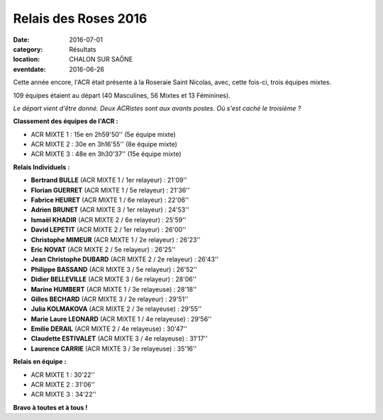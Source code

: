 Relais des Roses 2016
=====================

:date: 2016-07-01
:category: Résultats
:location: CHALON SUR SAÔNE
:eventdate: 2016-06-26

Cette année encore, l'ACR était présente à la Roseraie Saint Nicolas, avec, cette fois-ci, trois équipes mixtes.

109 équipes étaient au départ (40 Masculines, 56 Mixtes et 13 Féminines).

.. image:: http://assets.acr-dijon.org/roses161.jpg

*Le départ vient d'être donné. Deux ACRistes sont aux avants postes. Où s'est caché le troisième ?*

**Classement des équipes de l'ACR :**

- ACR MIXTE 1 : 15e en 2h59'50'' (5e équipe mixte)
- ACR MIXTE 2 : 30e en 3h16'55'' (8e équipe mixte)
- ACR MIXTE 3 : 48e en 3h30'37'' (15e équipe mixte)

**Relais Individuels :**

- **Bertrand BULLE** (ACR MIXTE 1 / 1er relayeur) : 21'09''
- **Florian GUERRET** (ACR MIXTE 1 / 5e relayeur) : 21'36''
- **Fabrice HEURET** (ACR MIXTE 1 / 6e relayeur) : 22'06''
- **Adrien BRUNET** (ACR MIXTE 3 / 1er relayeur) : 24'53''
- **Ismaël KHADIR** (ACR MIXTE 2 / 6e relayeur) : 25'59''
- **David LEPETIT** (ACR MIXTE 2 / 1er relayeur) : 26'00''
- **Christophe MIMEUR** (ACR MIXTE 1 / 2e relayeur) : 26'23''
- **Eric NOVAT** (ACR MIXTE 2 / 5e relayeur) : 26'25''
- **Jean Christophe DUBARD** (ACR MIXTE 2 / 2e relayeur) : 26'43''
- **Philippe BASSAND** (ACR MIXTE 3 / 5e relayeur) : 26'52''
- **Didier BELLEVILLE** (ACR MIXTE 3 / 6e relayeur) : 28'06''
- **Marine HUMBERT** (ACR MIXTE 1 / 3e relayeuse) : 28'18''
- **Gilles BECHARD** (ACR MIXTE 3 / 2e relayeur) : 29'51''
- **Julia KOLMAKOVA** (ACR MIXTE 2 / 3e relayeuse) : 29'55''
- **Marie Laure LEONARD** (ACR MIXTE 1 / 4e relayeuse) : 29'56''
- **Emilie DERAIL** (ACR MIXTE 2 / 4e relayeuse) : 30'47''
- **Claudette ESTIVALET** (ACR MIXTE 3 / 4e relayeuse) : 31'17''
- **Laurence CARRIE** (ACR MIXTE 3 / 3e relayeuse) : 35'16''

**Relais en équipe :**

- ACR MIXTE 1 : 30'22''
- ACR MIXTE 2 : 31'06''
- ACR MIXTE 3 : 34'22''

.. image:: http://assets.acr-dijon.org/roses162.jpg

**Bravo à toutes et à tous !**
